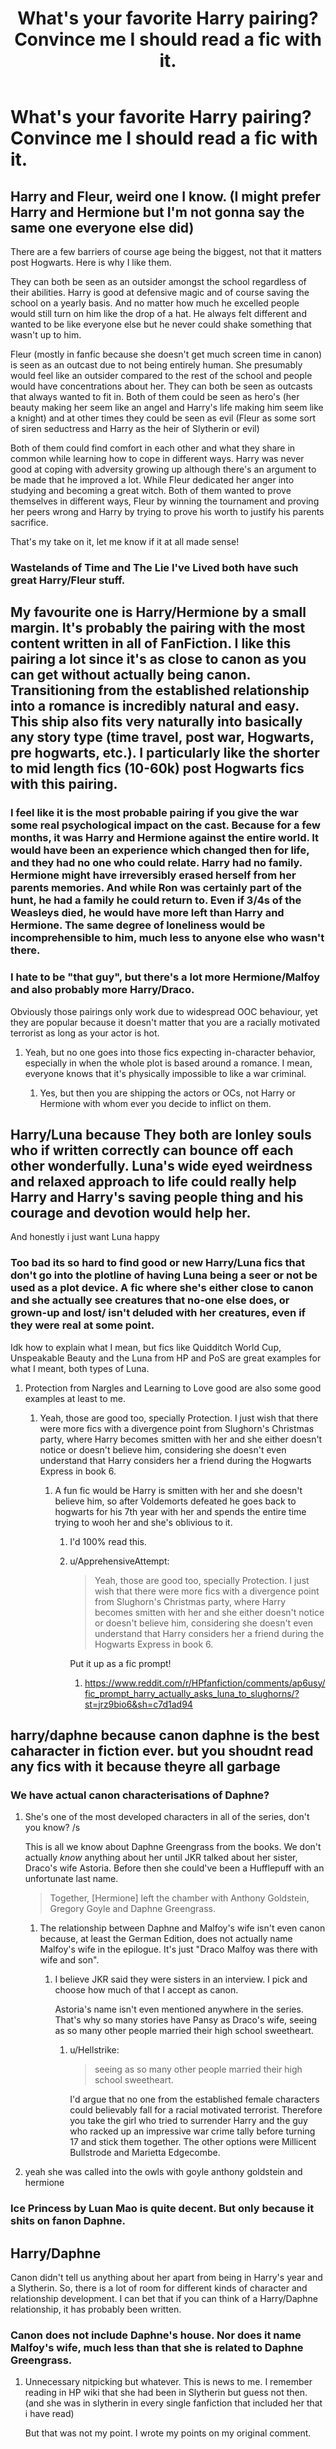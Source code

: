 #+TITLE: What's your favorite Harry pairing? Convince me I should read a fic with it.

* What's your favorite Harry pairing? Convince me I should read a fic with it.
:PROPERTIES:
:Author: wise_himmel
:Score: 24
:DateUnix: 1548632234.0
:DateShort: 2019-Jan-28
:FlairText: Discussion
:END:

** Harry and Fleur, weird one I know. (I might prefer Harry and Hermione but I'm not gonna say the same one everyone else did)

There are a few barriers of course age being the biggest, not that it matters post Hogwarts. Here is why I like them.

They can both be seen as an outsider amongst the school regardless of their abilities. Harry is good at defensive magic and of course saving the school on a yearly basis. And no matter how much he excelled people would still turn on him like the drop of a hat. He always felt different and wanted to be like everyone else but he never could shake something that wasn't up to him.

Fleur (mostly in fanfic because she doesn't get much screen time in canon) is seen as an outcast due to not being entirely human. She presumably would feel like an outsider compared to the rest of the school and people would have concentrations about her. They can both be seen as outcasts that always wanted to fit in. Both of them could be seen as hero's (her beauty making her seem like an angel and Harry's life making him seem like a knight) and at other times they could be seen as evil (Fleur as some sort of siren seductress and Harry as the heir of Slytherin or evil)

Both of them could find comfort in each other and what they share in common while learning how to cope in different ways. Harry was never good at coping with adversity growing up although there's an argument to be made that he improved a lot. While Fleur dedicated her anger into studying and becoming a great witch. Both of them wanted to prove themselves in different ways, Fleur by winning the tournament and proving her peers wrong and Harry by trying to prove his worth to justify his parents sacrifice.

That's my take on it, let me know if it at all made sense!
:PROPERTIES:
:Author: TheMorningSage23
:Score: 22
:DateUnix: 1548646499.0
:DateShort: 2019-Jan-28
:END:

*** Wastelands of Time and The Lie I've Lived both have such great Harry/Fleur stuff.
:PROPERTIES:
:Author: sfinebyme
:Score: 3
:DateUnix: 1548647691.0
:DateShort: 2019-Jan-28
:END:


** My favourite one is Harry/Hermione by a small margin. It's probably the pairing with the most content written in all of FanFiction. I like this pairing a lot since it's as close to canon as you can get without actually being canon. Transitioning from the established relationship into a romance is incredibly natural and easy. This ship also fits very naturally into basically any story type (time travel, post war, Hogwarts, pre hogwarts, etc.). I particularly like the shorter to mid length fics (10-60k) post Hogwarts fics with this pairing.
:PROPERTIES:
:Author: MartDiamond
:Score: 21
:DateUnix: 1548637654.0
:DateShort: 2019-Jan-28
:END:

*** I feel like it is the most probable pairing if you give the war some real psychological impact on the cast. Because for a few months, it was Harry and Hermione against the entire world. It would have been an experience which changed then for life, and they had no one who could relate. Harry had no family. Hermione might have irreversibly erased herself from her parents memories. And while Ron was certainly part of the hunt, he had a family he could return to. Even if 3/4s of the Weasleys died, he would have more left than Harry and Hermione. The same degree of loneliness would be incomprehensible to him, much less to anyone else who wasn't there.
:PROPERTIES:
:Author: Hellstrike
:Score: 23
:DateUnix: 1548641083.0
:DateShort: 2019-Jan-28
:END:


*** I hate to be "that guy", but there's a lot more Hermione/Malfoy and also probably more Harry/Draco.

Obviously those pairings only work due to widespread OOC behaviour, yet they are popular because it doesn't matter that you are a racially motivated terrorist as long as your actor is hot.
:PROPERTIES:
:Author: Hellstrike
:Score: 7
:DateUnix: 1548640765.0
:DateShort: 2019-Jan-28
:END:

**** Yeah, but no one goes into those fics expecting in-character behavior, especially in when the whole plot is based around a romance. I mean, everyone knows that it's physically impossible to like a war criminal.
:PROPERTIES:
:Author: 4ecks
:Score: 14
:DateUnix: 1548641222.0
:DateShort: 2019-Jan-28
:END:

***** Yes, but then you are shipping the actors or OCs, not Harry or Hermione with whom ever you decide to inflict on them.
:PROPERTIES:
:Author: Hellstrike
:Score: 3
:DateUnix: 1548667262.0
:DateShort: 2019-Jan-28
:END:


** Harry/Luna because They both are lonley souls who if written correctly can bounce off each other wonderfully. Luna's wide eyed weirdness and relaxed approach to life could really help Harry and Harry's saving people thing and his courage and devotion would help her.

And honestly i just want Luna happy
:PROPERTIES:
:Author: flingerdinger
:Score: 16
:DateUnix: 1548646957.0
:DateShort: 2019-Jan-28
:END:

*** Too bad its so hard to find good or new Harry/Luna fics that don't go into the plotline of having Luna being a seer or not be used as a plot device. A fic where she's either close to canon and she actually see creatures that no-one else does, or grown-up and lost/ isn't deluded with her creatures, even if they were real at some point.

Idk how to explain what I mean, but fics like Quidditch World Cup, Unspeakable Beauty and the Luna from HP and PoS are great examples for what I meant, both types of Luna.
:PROPERTIES:
:Author: nauze18
:Score: 4
:DateUnix: 1548658837.0
:DateShort: 2019-Jan-28
:END:

**** Protection from Nargles and Learning to Love good are also some good examples at least to me.
:PROPERTIES:
:Author: flingerdinger
:Score: 2
:DateUnix: 1548658980.0
:DateShort: 2019-Jan-28
:END:

***** Yeah, those are good too, specially Protection. I just wish that there were more fics with a divergence point from Slughorn's Christmas party, where Harry becomes smitten with her and she either doesn't notice or doesn't believe him, considering she doesn't even understand that Harry considers her a friend during the Hogwarts Express in book 6.
:PROPERTIES:
:Author: nauze18
:Score: 3
:DateUnix: 1548659275.0
:DateShort: 2019-Jan-28
:END:

****** A fun fic would be Harry is smitten with her and she doesn't believe him, so after Voldemorts defeated he goes back to hogwarts for his 7th year with her and spends the entire time trying to wooh her and she's oblivious to it.
:PROPERTIES:
:Author: flingerdinger
:Score: 5
:DateUnix: 1548659455.0
:DateShort: 2019-Jan-28
:END:

******* I'd 100% read this.
:PROPERTIES:
:Author: nauze18
:Score: 3
:DateUnix: 1548660006.0
:DateShort: 2019-Jan-28
:END:


******* u/ApprehensiveAttempt:
#+begin_quote
  Yeah, those are good too, specially Protection. I just wish that there were more fics with a divergence point from Slughorn's Christmas party, where Harry becomes smitten with her and she either doesn't notice or doesn't believe him, considering she doesn't even understand that Harry considers her a friend during the Hogwarts Express in book 6.
#+end_quote

Put it up as a fic prompt!
:PROPERTIES:
:Author: ApprehensiveAttempt
:Score: 1
:DateUnix: 1549792510.0
:DateShort: 2019-Feb-10
:END:

******** [[https://www.reddit.com/r/HPfanfiction/comments/ap6usy/fic_prompt_harry_actually_asks_luna_to_slughorns/?st=jrz9bio6&sh=c7d1ad94]]
:PROPERTIES:
:Author: flingerdinger
:Score: 1
:DateUnix: 1549824232.0
:DateShort: 2019-Feb-10
:END:


** harry/daphne because canon daphne is the best caharacter in fiction ever. but you shoudnt read any fics with it because theyre all garbage
:PROPERTIES:
:Score: 16
:DateUnix: 1548640698.0
:DateShort: 2019-Jan-28
:END:

*** We have actual canon characterisations of Daphne?
:PROPERTIES:
:Author: RedKorss
:Score: 15
:DateUnix: 1548641699.0
:DateShort: 2019-Jan-28
:END:

**** She's one of the most developed characters in all of the series, don't you know? /s

This is all we know about Daphne Greengrass from the books. We don't actually /know/ anything about her until JKR talked about her sister, Draco's wife Astoria. Before then she could've been a Hufflepuff with an unfortunate last name.

#+begin_quote
  Together, [Hermione] left the chamber with Anthony Goldstein, Gregory Goyle and Daphne Greengrass.
#+end_quote
:PROPERTIES:
:Author: logicislight
:Score: 22
:DateUnix: 1548643633.0
:DateShort: 2019-Jan-28
:END:

***** The relationship between Daphne and Malfoy's wife isn't even canon because, at least the German Edition, does not actually name Malfoy's wife in the epilogue. It's just "Draco Malfoy was there with wife and son".
:PROPERTIES:
:Author: Hellstrike
:Score: 7
:DateUnix: 1548667409.0
:DateShort: 2019-Jan-28
:END:

****** I believe JKR said they were sisters in an interview. I pick and choose how much of that I accept as canon.

Astoria's name isn't even mentioned anywhere in the series. That's why so many stories have Pansy as Draco's wife, seeing as so many other people married their high school sweetheart.
:PROPERTIES:
:Author: logicislight
:Score: 11
:DateUnix: 1548667818.0
:DateShort: 2019-Jan-28
:END:

******* u/Hellstrike:
#+begin_quote
  seeing as so many other people married their high school sweetheart.
#+end_quote

I'd argue that no one from the established female characters could believably fall for a racial motivated terrorist. Therefore you take the girl who tried to surrender Harry and the guy who racked up an impressive war crime tally before turning 17 and stick them together. The other options were Millicent Bullstrode and Marietta Edgecombe.
:PROPERTIES:
:Author: Hellstrike
:Score: -1
:DateUnix: 1548696814.0
:DateShort: 2019-Jan-28
:END:


**** yeah she was called into the owls with goyle anthony goldstein and hermione
:PROPERTIES:
:Score: 8
:DateUnix: 1548643547.0
:DateShort: 2019-Jan-28
:END:


*** Ice Princess by Luan Mao is quite decent. But only because it shits on fanon Daphne.
:PROPERTIES:
:Author: Hellstrike
:Score: 6
:DateUnix: 1548641132.0
:DateShort: 2019-Jan-28
:END:


** Harry/Daphne

Canon didn't tell us anything about her apart from being in Harry's year and a Slytherin. So, there is a lot of room for different kinds of character and relationship development. I can bet that if you can think of a Harry/Daphne relationship, it has probably been written.
:PROPERTIES:
:Author: Jopatsu
:Score: 9
:DateUnix: 1548669390.0
:DateShort: 2019-Jan-28
:END:

*** Canon does not include Daphne's house. Nor does it name Malfoy's wife, much less than that she is related to Daphne Greengrass.
:PROPERTIES:
:Author: Hellstrike
:Score: 1
:DateUnix: 1548696893.0
:DateShort: 2019-Jan-28
:END:

**** Unnecessary nitpicking but whatever. This is news to me. I remember reading in HP wiki that she had been in Slytherin but guess not then. (and she was in slytherin in every single fanfiction that included her that i have read)

But that was not my point. I wrote my points on my original comment.

​
:PROPERTIES:
:Author: Jopatsu
:Score: 2
:DateUnix: 1548753921.0
:DateShort: 2019-Jan-29
:END:


** Harry/Tonks.

It comes with the potential for a delightfully imbalanced relationship without reaching "creepy" because their age difference isn't that great. I'd argue that Harry would need someone a little older/more experienced in life to cope with what he had been through. Yet at the same time, in OotP Tonks shows that she has the unique ability to lighten the mood even if everyone was gloomy about Voldemort. Harry would need someone like that.

To the World Harry might be the Chosen One /Man who won, but I think that he would need someone with whom he could drop the act and be just Harry, a young man with the weight of the world on his shoulders.

Despite all of this I have to admit that most stories do not handle this pairing well. Far too often they make Tonks completely submissive as soon as Harry asks about "Her REAL self'. Because most of the time it assumes that the whole Tonks personality os just an act.
:PROPERTIES:
:Author: Hellstrike
:Score: 9
:DateUnix: 1548671269.0
:DateShort: 2019-Jan-28
:END:


** Harry and Pansy.

I read fanfiction only for the romance, I usually don't care for any other plot in the story, then I do the 2 main characters end up together. For that to be interesting, it's best if they have to struggle to admit their feeling for each other.
:PROPERTIES:
:Author: PaslaKoneNaBetone
:Score: 5
:DateUnix: 1548653947.0
:DateShort: 2019-Jan-28
:END:

*** i see you're a man of culture as well
:PROPERTIES:
:Author: moond0gs
:Score: 3
:DateUnix: 1548730681.0
:DateShort: 2019-Jan-29
:END:


** My top 3:

1. Harry/Hermione - prior to HBP and the insanity that came along with it, she's the only one who understands Harry. She draws him out of his room when he's moping after the snake attack. She's very loyal to Harry and they have a true partnership. She isn't afraid to tell Harry what he needs to hear.
2. Harry/Susan - she's lost family to Voldemort, too. She's impressed by Harry's skills - i.e., the Patronus - but she isn't in awe of them. She's a member of the D.A. She has family connections.
3. Harry/OC or Harry/name-based OC - you can develop them however you want.
:PROPERTIES:
:Author: moonsilence
:Score: 14
:DateUnix: 1548644655.0
:DateShort: 2019-Jan-28
:END:

*** We need more Harry/Susan fanfiction without the Amelia Bones gimmick.
:PROPERTIES:
:Author: abnormalopinion
:Score: 15
:DateUnix: 1548657997.0
:DateShort: 2019-Jan-28
:END:


*** Susan losing family isn't even canon. Amelia bites it in HBP, but it is never established that they were closer than "cool aunt who visited occasionally". Susan's parentage is never mentioned. For all we know, they are alive and well.
:PROPERTIES:
:Author: Hellstrike
:Score: 1
:DateUnix: 1548667521.0
:DateShort: 2019-Jan-28
:END:

**** I wasn't referring to her parents. I was referring to Edgar Bones, whose children were killed along with him (no mention of a survivor i.e. Susan). Given that Amelia Bones was mentioned as Susan's aunt in the same book, I'm pretty sure Susan /has/ lost family. Nowhere did I say she's lost her parents. She can't understand Harry's pain fully but she /has/ lost an uncle, aunt, and cousins to the war. Even if she didn't know them that well, it'd still affect her.
:PROPERTIES:
:Author: moonsilence
:Score: 4
:DateUnix: 1548668857.0
:DateShort: 2019-Jan-28
:END:

***** Order of the Phoenix explicitly mentions that one of the Azkaban escapees had killed Susan's uncle, aunt, and several cousins.
:PROPERTIES:
:Author: CryptidGrimnoir
:Score: 6
:DateUnix: 1548674080.0
:DateShort: 2019-Jan-28
:END:


** Harry/Draco.

Malfoy has been obsessed with Harry for YEARS and goes out of his way to get Harry's attention. And in sixth year Harry basically stalked him. Plus they passionately despise one another / are on opposite sides of a war / Lucius would be SO PISSED / everyone loves a redemption arc!
:PROPERTIES:
:Author: happyface712
:Score: 4
:DateUnix: 1548746837.0
:DateShort: 2019-Jan-29
:END:


** I really like Harry/Hermione because I am a huge fan of angst in fanfiction, and I think Harry/Hermione has some of the best written angst in the fandom. There was a proliferation of these types of fics after Deathly Hallows, where Harry and Hermione realize grow to realize that they have feelings for each other as adults, but have already made promises to Ron and Ginny, and just pine for each other secretly and have unrequited feelings.
:PROPERTIES:
:Author: anditgetsworse
:Score: 3
:DateUnix: 1548652132.0
:DateShort: 2019-Jan-28
:END:


** Harry and Tom (or Voldemort it depends). I know it's a bit off the rocker but I stand by it. There are so many ways to go about it and it's exciting to me. For it to work it has to be certain plot devices active to explain all their differences or change the dynamic around. For a fic to be good the writer has to be good and when it's done right it's so satisfying. They have something to struggle for, for differences to work out and that can make it fantastic. I love some confusion and the mess it makes. There is a lot of bad stories out there so it can be hard to muddle through, but the good ones are heart-tugging.
:PROPERTIES:
:Author: Smashchess
:Score: 4
:DateUnix: 1548697363.0
:DateShort: 2019-Jan-28
:END:

*** Only if you fix their age difference ...
:PROPERTIES:
:Author: albeva
:Score: 2
:DateUnix: 1548700489.0
:DateShort: 2019-Jan-28
:END:

**** Yes, there are ways around it.
:PROPERTIES:
:Author: Smashchess
:Score: 2
:DateUnix: 1548702334.0
:DateShort: 2019-Jan-28
:END:


** Hermione / Sirius.

Im biased because the first fic I read of this pairing (linkffn(one hundred and sixty nine)) is my single favorite fic of all time. Sirius and Hermione and both clever, funny, nice, loyal people with an utterly ruthless edge when the people they love have been attacked. But where Hermione is cautious and by the book, Sirius is tempermental and reckless. Overall, I think they compliment each other well.

I don't love Harry as a romantic lead. I think that he's (for a variety of reasons) either terrible at it or entirely out of character.
:PROPERTIES:
:Author: Seeker0fTruth
:Score: 4
:DateUnix: 1548712920.0
:DateShort: 2019-Jan-29
:END:

*** [[https://www.fanfiction.net/s/8581093/1/][*/One Hundred and Sixty Nine/*]] by [[https://www.fanfiction.net/u/4216998/Mrs-J-s-Soup][/Mrs J's Soup/]]

#+begin_quote
  It was no accident. She was Hermione Granger - as if she'd do anything this insane without the proper research and reference charts. Arriving on the 14th of May 1981, She had given herself 169 days. An ample amount of time to commit murder if one had a strict schedule, the correct notes and the help of one possibly reluctant, estranged heir. **2015 Fanatic Fanfics Awards Nominee**
#+end_quote

^{/Site/:} ^{fanfiction.net} ^{*|*} ^{/Category/:} ^{Harry} ^{Potter} ^{*|*} ^{/Rated/:} ^{Fiction} ^{T} ^{*|*} ^{/Chapters/:} ^{57} ^{*|*} ^{/Words/:} ^{317,360} ^{*|*} ^{/Reviews/:} ^{1,805} ^{*|*} ^{/Favs/:} ^{3,352} ^{*|*} ^{/Follows/:} ^{1,218} ^{*|*} ^{/Updated/:} ^{4/4/2015} ^{*|*} ^{/Published/:} ^{10/4/2012} ^{*|*} ^{/Status/:} ^{Complete} ^{*|*} ^{/id/:} ^{8581093} ^{*|*} ^{/Language/:} ^{English} ^{*|*} ^{/Genre/:} ^{Adventure/Romance} ^{*|*} ^{/Characters/:} ^{Hermione} ^{G.,} ^{Sirius} ^{B.,} ^{Remus} ^{L.} ^{*|*} ^{/Download/:} ^{[[http://www.ff2ebook.com/old/ffn-bot/index.php?id=8581093&source=ff&filetype=epub][EPUB]]} ^{or} ^{[[http://www.ff2ebook.com/old/ffn-bot/index.php?id=8581093&source=ff&filetype=mobi][MOBI]]}

--------------

*FanfictionBot*^{2.0.0-beta} | [[https://github.com/tusing/reddit-ffn-bot/wiki/Usage][Usage]]
:PROPERTIES:
:Author: FanfictionBot
:Score: 1
:DateUnix: 1548712938.0
:DateShort: 2019-Jan-29
:END:


** None, because pairings (commonly, but I've seen them used well) usually detract from the main plot.
:PROPERTIES:
:Author: glencoe2000
:Score: 3
:DateUnix: 1548651388.0
:DateShort: 2019-Jan-28
:END:

*** TE7, is that you?
:PROPERTIES:
:Author: Hellstrike
:Score: 10
:DateUnix: 1548667569.0
:DateShort: 2019-Jan-28
:END:

**** Oh fuck, I've been found out
:PROPERTIES:
:Author: glencoe2000
:Score: 2
:DateUnix: 1548741489.0
:DateShort: 2019-Jan-29
:END:


** Harry/Luna because they make such a fun couple and Luma can get away with stuff no other character could. It adds a bit of lightness and cheer into normally darkish stories. Also, Luna can say what we're all thinking but are too polite to say and is usually smart enough to confuse people into agreeing with her, even when she's insulting them. It's a pity there aren't more Luna fics, because the ones I've read are always funny
:PROPERTIES:
:Author: Morcalvin
:Score: 1
:DateUnix: 1548651770.0
:DateShort: 2019-Jan-28
:END:
